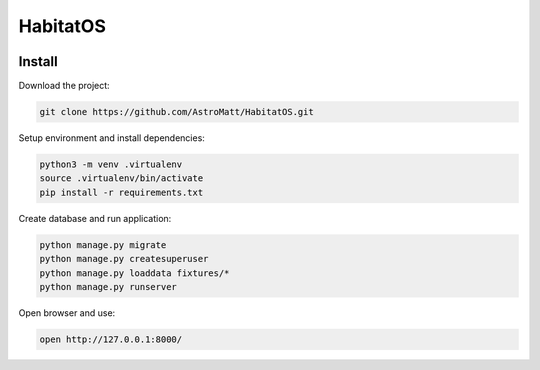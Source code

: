 HabitatOS
=========

.. image:: https://travis-ci.org/AstroMatt/HabitatOS.svg?branch=master
    :target: https://travis-ci.org/AstroMatt/HabitatOS

Install
-------

Download the project:

.. code-block:: sh

    git clone https://github.com/AstroMatt/HabitatOS.git

Setup environment and install dependencies:

.. code-block:: sh

    python3 -m venv .virtualenv
    source .virtualenv/bin/activate
    pip install -r requirements.txt

Create database and run application:

.. code-block:: sh

    python manage.py migrate
    python manage.py createsuperuser
    python manage.py loaddata fixtures/*
    python manage.py runserver

Open browser and use:

.. code-block:: sh

    open http://127.0.0.1:8000/
